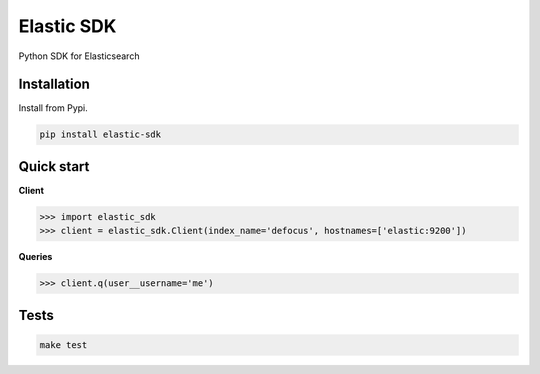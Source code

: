 Elastic SDK
===========

|Pypi| |Wheel| |Build Status| |Codecov| |Code Climate|


Python SDK for Elasticsearch


Installation
------------

Install from Pypi.

.. code:: sh

    pip install elastic-sdk


Quick start
-----------

**Client**

.. code:: python

    >>> import elastic_sdk
    >>> client = elastic_sdk.Client(index_name='defocus', hostnames=['elastic:9200'])

**Queries**

.. code:: python

    >>> client.q(user__username='me')


Tests
-----

.. code:: sh

    make test


.. |Pypi| image:: https://img.shields.io/pypi/v/elastic-sdk.svg
   :target: https://pypi.python.org/pypi/elastic-sdk

.. |Wheel| image:: https://img.shields.io/pypi/wheel/elastic-sdk.svg
   :target: https://pypi.python.org/pypi/elastic-sdk

.. |Build Status| image:: https://travis-ci.org/mongkok/elastic-sdk.svg?branch=master
   :target: https://travis-ci.org/mongkok/elastic-sdk

.. |Codecov| image:: https://img.shields.io/codecov/c/github/mongkok/elastic-sdk.svg
   :target: https://codecov.io/gh/mongkok/elastic-sdk

.. |Code Climate| image:: https://codeclimate.com/github/mongkok/elastic-sdk/badges/gpa.svg
   :target: https://codeclimate.com/github/mongkok/elastic-sdk


